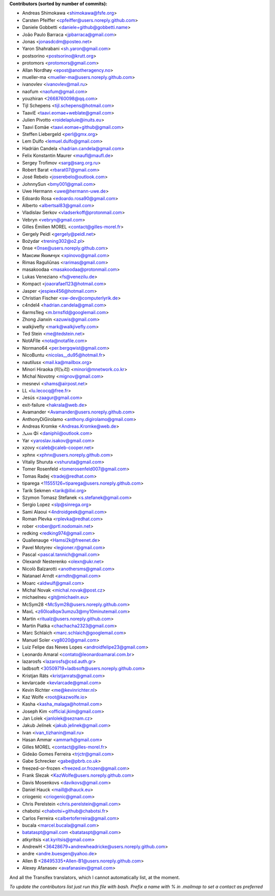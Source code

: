 .. 2>/dev/null
 names () 
 { 
 echo -e "\n exit;\n**Contributors (sorted by number of commits):**\n";
 git log --format='%aN:%aE' origin/master | grep -Ev "(anonymous:|FYG_.*_bot_ignore_me)" | sed 's/@users.github.com/@users.noreply.github.com/g' | awk 'BEGIN{FS=":"}{ct[$1]+=1;e[$1]=$2}END{for (i in e)  { n[i]=e[i];c[i]+=ct[i] }; for (a in e) print c[a]"\t* "a" <"n[a]">";}' | sort -n -r | cut -f 2-
 }
 quine () 
 { 
 { 
 echo ".. 2>/dev/null";
 declare -f names | sed -e 's/^[[:space:]]*/ /';
 declare -f quine | sed -e 's/^[[:space:]]*/ /';
 echo -e " quine\n";
 names;
 echo -e "\nAnd all the Transifex translators, which I cannot automatically list, at the moment.\n\n*To update the contributors list just run this file with bash. Prefix a name with % in .mailmap to set a contact as preferred*"
 } > CONTRIBUTORS.rst;
 exit
 }
 quine


 exit;
**Contributors (sorted by number of commits):**

* Andreas Shimokawa <shimokawa@fsfe.org>
* Carsten Pfeiffer <cpfeiffer@users.noreply.github.com>
* Daniele Gobbetti <daniele+github@gobbetti.name>
* João Paulo Barraca <jpbarraca@gmail.com>
* Jonas <jonasdcdm@posteo.net>
* Yaron Shahrabani <sh.yaron@gmail.com>
* postsorino <postsorino@krutt.org>
* protomors <protomors@gmail.com>
* Allan Nordhøy <epost@anotheragency.no>
* mueller-ma <mueller-ma@users.noreply.github.com>
* ivanovlev <ivanovlev@mail.ru>
* naofum <naofum@gmail.com>
* youzhiran <2668760098@qq.com>
* Tijl Schepens <tijl.schepens@hotmail.com>
* TaaviE <taavi.eomae+weblate@gmail.com>
* Julien Pivotto <roidelapluie@inuits.eu>
* Taavi Eomäe <taavi.eomae+github@gmail.com>
* Steffen Liebergeld <perl@gmx.org>
* Lem Dulfo <lemuel.dulfo@gmail.com>
* Hadrián Candela <hadrian.candela@gmail.com>
* Felix Konstantin Maurer <maufl@maufl.de>
* Sergey Trofimov <sarg@sarg.org.ru>
* Robert Barat <rbarat07@gmail.com>
* José Rebelo <joserebelo@outlook.com>
* JohnnySun <bmy001@gmail.com>
* Uwe Hermann <uwe@hermann-uwe.de>
* Edoardo Rosa <edoardo.rosa90@gmail.com>
* Alberto <albertsal83@gmail.com>
* Vladislav Serkov <vladserkoff@protonmail.com>
* Vebryn <vebryn@gmail.com>
* Gilles Émilien MOREL <contact@gilles-morel.fr>
* Gergely Peidl <gergely@peidl.net>
* Bożydar <trening302@o2.pl>
* 0nse <0nse@users.noreply.github.com>
* Максим Якимчук <xpinovo@gmail.com>
* Rimas Raguliūnas <rarimas@gmail.com>
* masakoodaa <masakoodaa@protonmail.com>
* Lukas Veneziano <fs@venezilu.de>
* Kompact <joaorafael123@hotmail.com>
* Jasper <jespiex456@hotmail.com>
* Christian Fischer <sw-dev@computerlyrik.de>
* c4ndel4 <hadrian.candela@gmail.com>
* 6arms1leg <m.brnsfld@googlemail.com>
* Zhong Jianxin <azuwis@gmail.com>
* walkjivefly <mark@walkjivefly.com>
* Ted Stein <me@tedstein.net>
* NotAFIle <nota@notafile.com>
* Normano64 <per.bergqwist@gmail.com>
* NicoBuntu <nicolas__du95@hotmail.fr>
* nautilusx <mail.ka@mailbox.org>
* Minori Hiraoka (미노리) <minori@mnetwork.co.kr>
* Michal Novotny <mignov@gmail.com>
* mesnevi <shams@airpost.net>
* LL <lu.lecocq@free.fr>
* Jesús <zaagur@gmail.com>
* exit-failure <hakrala@web.de>
* Avamander <Avamander@users.noreply.github.com>
* AnthonyDiGirolamo <anthony.digirolamo@gmail.com>
* Andreas Kromke <Andreas.Kromke@web.de>
* Ⲇⲁⲛⲓ Φi <daniphii@outlook.com>
* Yar <yaroslav.isakov@gmail.com>
* xzovy <caleb@caleb-cooper.net>
* xphnx <xphnx@users.noreply.github.com>
* Vitaliy Shuruta <vshuruta@gmail.com>
* Tomer Rosenfeld <tomerosenfeld007@gmail.com>
* Tomas Radej <tradej@redhat.com>
* tiparega <11555126+tiparega@users.noreply.github.com>
* Tarik Sekmen <tarik@ilixi.org>
* Szymon Tomasz Stefanek <s.stefanek@gmail.com>
* Sergio Lopez <slp@sinrega.org>
* Sami Alaoui <4ndroidgeek@gmail.com>
* Roman Plevka <rplevka@redhat.com>
* rober <rober@prtl.nodomain.net>
* redking <redking974@gmail.com>
* Quallenauge <Hamsi2k@freenet.de>
* Pavel Motyrev <legioner.r@gmail.com>
* Pascal <pascal.tannich@gmail.com>
* Olexandr Nesterenko <olexn@ukr.net>
* Nicolò Balzarotti <anothersms@gmail.com>
* Natanael Arndt <arndtn@gmail.com>
* Moarc <aldwulf@gmail.com>
* Michal Novak <michal.novak@post.cz>
* michaelneu <git@michaeln.eu>
* McSym28 <McSym28@users.noreply.github.com>
* MaxL <z60loa8qw3umzu3@my10minutemail.com>
* Martin <ritualz@users.noreply.github.com>
* Martin Piatka <chachacha2323@gmail.com>
* Marc Schlaich <marc.schlaich@googlemail.com>
* Manuel Soler <vg8020@gmail.com>
* Luiz Felipe das Neves Lopes <androidfelipe23@gmail.com>
* Leonardo Amaral <contato@leonardoamaral.com.br>
* lazarosfs <lazarosfs@csd.auth.gr>
* ladbsoft <30509719+ladbsoft@users.noreply.github.com>
* Kristjan Räts <kristjanrats@gmail.com>
* kevlarcade <kevlarcade@gmail.com>
* Kevin Richter <me@kevinrichter.nl>
* Kaz Wolfe <root@kazwolfe.io>
* Kasha <kasha_malaga@hotmail.com>
* Joseph Kim <official.jkim@gmail.com>
* Jan Lolek <janlolek@seznam.cz>
* Jakub Jelínek <jakub.jelinek@gmail.com>
* Ivan <ivan_tizhanin@mail.ru>
* Hasan Ammar <ammarh@gmail.com>
* Gilles MOREL <contact@gilles-morel.fr>
* Gideão Gomes Ferreira <trjctr@gmail.com>
* Gabe Schrecker <gabe@pbrb.co.uk>
* freezed-or-frozen <freezed.or.frozen@gmail.com>
* Frank Slezak <KazWolfe@users.noreply.github.com>
* Davis Mosenkovs <davikovs@gmail.com>
* Daniel Hauck <maill@dhauck.eu>
* criogenic <criogenic@gmail.com>
* Chris Perelstein <chris.perelstein@gmail.com>
* chabotsi <chabotsi+github@chabotsi.fr>
* Carlos Ferreira <calbertoferreira@gmail.com>
* bucala <marcel.bucala@gmail.com>
* batataspt@gmail.com <batataspt@gmail.com>
* atkyritsis <at.kyritsis@gmail.com>
* AndrewH <36428679+andrewheadricke@users.noreply.github.com>
* andre <andre.buesgen@yahoo.de>
* Allen B <28495335+Allen-B1@users.noreply.github.com>
* Alexey Afanasev <avafanasiev@gmail.com>

And all the Transifex translators, which I cannot automatically list, at the moment.

*To update the contributors list just run this file with bash. Prefix a name with % in .mailmap to set a contact as preferred*
